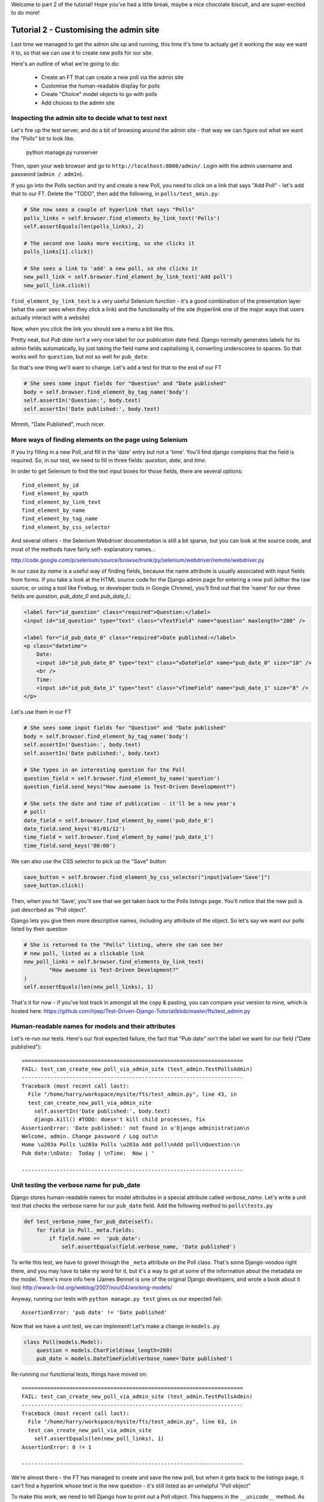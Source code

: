 Welcome to part 2 of the tutorial!  Hope you've had a little break, maybe a
nice chocolate biscuit, and are super-excited to do more!

Tutorial 2 - Customising the admin site
=======================================

Last time we managed to get the admin site up and running, this time it's 
time to actualy get it working the way we want it to, so that we can
use it to create new polls for our site.

Here's an outline of what we're going to do:

    * Create an FT that can create a new poll via the admin site

    * Customise the human-readable display for polls

    * Create "Choice" model objects to go with polls

    * Add choices to the admin site



Inspecting the admin site to decide what to test next
-----------------------------------------------------

Let's fire up the test server, and do a bit of browsing around the admin site -
that way we can figure out what we want the "Polls" bit to look like.

    python manage.py runserver

Then, open your web browser and go to ``http://localhost:8000/admin/``.
Login with the admin username and password (``admin / adm1n``).

If you go into the Polls section and try and create a new Poll, you need
to click on a link that says "Add Poll" - let's add that to our FT.  Delete
the "TODO", then add the following, in ``polls/test_amin.py``:

.. sourcecode:: python

        # She now sees a couple of hyperlink that says "Polls"
        polls_links = self.browser.find_elements_by_link_text('Polls')
        self.assertEquals(len(polls_links), 2)

        # The second one looks more exciting, so she clicks it
        polls_links[1].click()

        # She sees a link to 'add' a new poll, so she clicks it
        new_poll_link = self.browser.find_element_by_link_text('Add poll')
        new_poll_link.click()

``find_element_by_link_text`` is a very useful Selenium function - it's a 
good combination of the presentation layer (what the user sees when they 
click a link) and the functionality of the site (hyperlink one of the major
ways that users actually interact with a website)

Now, when you click the link you should see a menu a bit like this.

.. image:: /static/images/add_poll_need_verbose_name_for_pub_date.png

Pretty neat, but `Pub date` isn't a very nice label for our publication date
field.  Django normally generates labels for its admin fields automatically,
by just taking the field name and capitalising it, converting underscores
to spaces.  So that works well for ``question``, but not so well for ``pub_date``.

So that's one thing we'll want to change.  Let's add a test for that to the end of
our FT

.. sourcecode:: python

        # She sees some input fields for "Question" and "Date published"
        body = self.browser.find_element_by_tag_name('body')
        self.assertIn('Question:', body.text)
        self.assertIn('Date published:', body.text)


Mmmh, "Date Published", much nicer.


More ways of finding elements on the page using Selenium
--------------------------------------------------------

If you try filling in a new Poll, and fill in the 'date' entry but not a
'time'.  You'll find django complains that the field is required. So, in our
test, we need to fill in three fields: `question`, `date`, and `time`. 

In order to get Selenium to find the text input boxes for those fields, there
are several options::

    find_element_by_id 
    find_element_by_xpath
    find_element_by_link_text
    find_element_by_name
    find_element_by_tag_name
    find_element_by_css_selector

And several others - the Selenium Webdriver documentation is still a bit sparse,
but you can look at the source code, and most of the methods have fairly self-
explanatory names...

http://code.google.com/p/selenium/source/browse/trunk/py/selenium/webdriver/remote/webdriver.py

In our case `by name` is a useful way of finding fields, because the name
attribute is usually associated with input fields from forms.  If you take a
look at the HTML source code for the Django admin page for entering a new poll
(either the raw source, or using a tool like Firebug, or developer tools in
Google Chrome), you'll find out that the 'name' for our three fields are
`question`, `pub_date_0` and `pub_date_1`.:


.. sourcecode:: html

    <label for="id_question" class="required">Question:</label>
    <input id="id_question" type="text" class="vTextField" name="question" maxlength="200" />

    <label for="id_pub_date_0" class="required">Date published:</label>
    <p class="datetime">
        Date: 
        <input id="id_pub_date_0" type="text" class="vDateField" name="pub_date_0" size="10" />
        <br />
        Time:
        <input id="id_pub_date_1" type="text" class="vTimeField" name="pub_date_1" size="8" />
    </p>
                        
                    

Let's use them in our FT

.. sourcecode:: python

        # She sees some input fields for "Question" and "Date published"
        body = self.browser.find_element_by_tag_name('body')
        self.assertIn('Question:', body.text)
        self.assertIn('Date published:', body.text)

        # She types in an interesting question for the Poll
        question_field = self.browser.find_element_by_name('question')
        question_field.send_keys("How awesome is Test-Driven Development?")

        # She sets the date and time of publication - it'll be a new year's
        # poll!
        date_field = self.browser.find_element_by_name('pub_date_0')
        date_field.send_keys('01/01/12')
        time_field = self.browser.find_element_by_name('pub_date_1')
        time_field.send_keys('00:00')


We can also use the CSS selector to pick up the "Save" button

.. sourcecode:: python

        save_button = self.browser.find_element_by_css_selector("input[value='Save']")
        save_button.click()


Then, when you hit 'Save', you'll see that we get taken back to the Polls
listings page.  You'll notice that the new poll is just described as "Poll
object".  

.. image:: /static/images/django_admin_poll_object_needs_verbose_name.png

Django lets you give them more descriptive names, including any attribute of
the object.  So let's say we want our polls listed by their question

.. sourcecode:: python

        # She is returned to the "Polls" listing, where she can see her
        # new poll, listed as a clickable link
        new_poll_links = self.browser.find_elements_by_link_text(
                "How awesome is Test-Driven Development?"
        )
        self.assertEquals(len(new_poll_links), 1)

That's it for now - if you've lost track in amongst all the copy & pasting,
you can compare your version to mine, which is hosted here:
https://github.com/hjwp/Test-Driven-Django-Tutorial/blob/master/fts/test_admin.py


Human-readable names for models and their attributes
----------------------------------------------------

Let's re-run our tests.  Here's our first expected failure, the fact that "Pub
date" isn't the label we want for our field ("Date published")::

    ======================================================================
    FAIL: test_can_create_new_poll_via_admin_site (test_admin.TestPollsAdmin)
    ----------------------------------------------------------------------
    Traceback (most recent call last):
      File "/home/harry/workspace/mysite/fts/test_admin.py", line 43, in 
      test_can_create_new_poll_via_admin_site
        self.assertIn('Date published:', body.text)
        django.kill() #TODO: doesn't kill child processes, fix
    AssertionError: 'Date published:' not found in u'Django administration\n
    Welcome, admin. Change password / Log out\n
    Home \u203a Polls \u203a Polls \u203a Add poll\nAdd poll\nQuestion:\n
    Pub date:\nDate:  Today | \nTime:  Now | '

    ----------------------------------------------------------------------


Unit testing the verbose name for pub_date
------------------------------------------

Django stores human-readable names for model attributes in a special attribute
called `verbose_name`.  Let's write a unit test that checks the verbose name
for our ``pub_date`` field.  Add the following method to ``polls\tests.py``

.. sourcecode:: python

    def test_verbose_name_for_pub_date(self):
        for field in Poll._meta.fields:
            if field.name ==  'pub_date':
                self.assertEquals(field.verbose_name, 'Date published')


To write this test, we have to grovel through the ``_meta`` attribute on the
Poll class.  That's some Django-voodoo right there, and you may have to take my
word for it, but it's a way to get at some of the information about the
metadata on the model. There's more info here (James Bennet is one of the
original Django developers, and wrote a book about it too)
http://www.b-list.org/weblog/2007/nov/04/working-models/

Anyway, running our tests with ``python manage.py test`` gives us our expected
fail::

    AssertionError: 'pub date' != 'Date published'


Now that we have a unit test, we can implement! Let's make a change in
``models.py``

.. sourcecode:: python

    class Poll(models.Model):
        question = models.CharField(max_length=200)
        pub_date = models.DateTimeField(verbose_name='Date published')

Re-running our functional tests, things have moved on::

    ======================================================================
    FAIL: test_can_create_new_poll_via_admin_site (test_admin.TestPollsAdmin)
    ----------------------------------------------------------------------
    Traceback (most recent call last):
      File "/home/harry/workspace/mysite/fts/test_admin.py", line 63, in 
      test_can_create_new_poll_via_admin_site
        self.assertEquals(len(new_poll_links), 1)
    AssertionError: 0 != 1

    ----------------------------------------------------------------------

We're almost there - the FT has managed to create and save the new poll,
but when it gets back to the listings page, it can't find a hyperlink
whose text is the new question - it's still listed as an unhelpful "Poll object"


To make this work, we need to tell Django how to print out a Poll object.  This
happens in the ``__unicode__`` method.  As usual, we unit test first, in this
case it's a very simple one -

.. sourcecode:: python

    def test_poll_objects_are_named_after_their_question(self):
        p = Poll()
        p.question = 'How is babby formed?'
        self.assertEquals(unicode(p), 'How is babby formed?')

Running the unit tests shows the following error::

    ======================================================================
    FAIL: test_poll_objects_are_named_after_their_question (polls.tests.TestPollsModel)
    ----------------------------------------------------------------------
    Traceback (most recent call last):
      File "/home/harry/workspace/mysite/polls/tests.py", line 37, in 
      test_poll_objects_are_named_after_their_question
        self.assertEquals(unicode(p), 'How is babby formed?')
    AssertionError: u'Poll object' != 'How is babby formed?'

    ----------------------------------------------------------------------

And the fix is simple too - we define a ``__unicode__`` method on our Poll class,
in ``models.py``

.. sourcecode:: python

    class Poll(models.Model):
        question = models.CharField(max_length=200)
        pub_date = models.DateTimeField(verbose_name='Date published')

        def __unicode__(self):
            return self.question


And you should now find that the unit tests pass::

    harry@harry-laptop:~/workspace/mysite:master$ python manage.py test
    Creating test database for alias 'default'...
    ............................................................................
    ............................................................................
    ............................................................................
    ............................................................................
    .....................
    ----------------------------------------------------------------------
    Ran 325 tests in 2.526s


And now, our functional tests should get to the end::

    ----------------------------------------------------------------------
    Ran 1 test in 7.065s

    OK

Hooray!  Sadly that "OK" won't last for long - we want to add more to our FT
 

Adding Choices to the Poll admin page
=====================================

Now, our polls currently only have a question - we want to give each poll
a set of possible answers, or "choices", for the user to pick between. Ideally,
we want Gertrude to be able to fill in the choices on the same screen as
she defines the question.  Thankfully, Django allows this - you can see it
in the Django tutorial, you can have Choices on the same page as the "Add 
new Poll" page.

https://docs.djangoproject.com/en/1.3/intro/tutorial02/#adding-related-objects

So let's add that as an intermediate step in our FT, in between where
Florence enters the question, and when she hits save.  

.. sourcecode:: python

        [...]
        time_field.send_keys('00:00')

        # She sees she can enter choices for the Poll.  She adds three
        choice_1 = self.browser.find_element_by_name('choice_set-0-choice')
        choice_1.send_keys('Very awesome')
        choice_2 = self.browser.find_element_by_name('choice_set-1-choice')
        choice_2.send_keys('Quite awesome')
        choice_3 = self.browser.find_element_by_name('choice_set-2-choice')
        choice_3.send_keys('Moderately awesome')

        save_button = self.browser.find_element_by_css_selector("input[value='Save']")
        [...]


For now you'll have to trust me on those ``choice_set-0-choice`` name attributes!
Let's try running our fts again::

    NoSuchElementException: Message: u'Unable to locate element: {"method":"name","selector":"choice_set-0-choice"}' 


Relations between models: Polls and Choices
-------------------------------------------

Right, naturally the FT can't find the "choice" elements to fill in on the
admin page, because there's no such thing yet! Let's go ahead and create our
"Choice" model then. As usual, we start with some unit tests - in ``polls/tests.py``

.. sourcecode:: python

    class TestPollChoicesModel(TestCase):

        def test_creating_some_choices_for_a_poll(self):
            # start by creating a new Poll object
            poll = Poll()
            poll.question="What's up?"
            poll.pub_date = datetime.datetime(2012, 12, 25)
            poll.save()

            # now create a Choice object
            choice = Choice()

            # link it with our Poll
            choice.poll = poll

            # give it some text
            choice.choice = "doin' fine..."

            # and let's say it's had some votes
            choice.votes = 3

            # save it
            choice.save()

            # try retrieving it from the database, using the poll object's reverse
            # lookup
            poll_choices = poll.choice_set.all()
            self.assertEquals(poll_choices.count(), 1)

            # finally, check its attributes have been saved
            choice_from_db = poll_choices[0]
            self.assertEquals(choice_from_db, choice)
            self.assertEquals(choice_from_db.choice, "doin' fine...")
            self.assertEquals(choice_from_db.votes, 3)

Also remember to add the import to the top of the file

.. sourcecode:: python

    from polls.models import Choice, Poll

And we may as well give it something to import too - in ``polls/models.py``

.. sourcecode:: python

    class Choice(object):
        pass

And let's do a unit test run::

    ======================================================================
    ERROR: test_creating_some_choices_for_a_poll (polls.tests.TestPollChoicesModel)
    ----------------------------------------------------------------------
    Traceback (most recent call last):
      File "/home/harry/workspace/TDDjango/mysite/polls/tests.py", line 62, in test_creating_some_choices_for_a_poll
        choice.save()
    AttributeError: 'Choice' object has no attribute 'save'

    ----------------------------------------------------------------------
    Ran 326 tests in 2.745s

    FAILED (errors=1)

No attribute save - let's make our Choice class into a proper Django model::

    class Choice(models.Model):
        pass

Have you noticed the way it says "326 tests"?  Surely we haven't written that
many, I hear you ask? That's because ``manage.py test`` runs all the tests for
all the Django stuff, as well as your own tests.  If you want to, you can tell
Django to just run the tests for your own app, like this::

    $ python manage.py test polls
    Creating test database for alias 'default'...
    E...
    ======================================================================
    ERROR: test_creating_some_choices_for_a_poll (polls.tests.TestPollChoicesModel)
    ----------------------------------------------------------------------
    Traceback (most recent call last):
      File "/home/harry/workspace/TDDjango/mysite/polls/tests.py", line 66, in test_creating_some_choices_for_a_poll
        poll_choices = poll.choice_set.all()
    AttributeError: 'Poll' object has no attribute 'choice_set'

    ----------------------------------------------------------------------
    Ran 4 tests in 0.002s

    FAILED (errors=1)
    Destroying test database for alias 'default'...

OK, our tests are complaining that the "poll" object has no attribute
``choice_set``. This is a special attribute that allows you to retrieve all the
related Choice objects for a particular poll, and it gets added by Django whenever
you define a relationship between two models - a foreign key relationship for 
example. 

You can see some more examples of creating Polls and related Choices here:
https://docs.djangoproject.com/en/1.3/intro/tutorial01/#playing-with-the-api

Let's add that relationship now

.. sourcecode:: python

    class Choice(models.Model):
        poll = models.ForeignKey(Poll)

Re-running the unit tests, we get::

    ======================================================================
    ERROR: test_creating_some_choices_for_a_poll (polls.tests.TestPollChoicesModel)
    ----------------------------------------------------------------------
    Traceback (most recent call last):
      File "/home/harry/workspace/TDDjango/mysite/polls/tests.py", line 72, in test_creating_some_choices_for_a_poll
        self.assertEquals(choice_from_db.choice, "doin' fine")
    AttributeError: 'Choice' object has no attribute 'choice'

    ----------------------------------------------------------------------

Let's give Choice a choice...

.. sourcecode:: python

    class Choice(models.Model):
        poll = models.ForeignKey(Poll)
        choice = models.CharField(max_length=200)

Tests again::

    AttributeError: 'Choice' object has no attribute 'votes'

Let's add votes

.. sourcecode:: python

    class Choice(models.Model):
        poll = models.ForeignKey(Poll)
        choice = models.CharField(max_length=200)
        votes = models.IntegerField()

Another test run?::

    ....
    ----------------------------------------------------------------------
    Ran 4 tests in 0.003s

    OK

Further customisations of the admin view: related objects inline
----------------------------------------------------------------

Hooray! What's next?  Well, one of the great things about TDD is that, once
you've written your tests, you don't really have to keep track of what's next
any more.  You can can just run the tests, and they'll tell you what to do.
So, what do the tests want?  Let's re-run the FTs::

    ======================================================================
    ERROR: test_voting_on_a_new_poll (test_polls.TestPolls)
    ----------------------------------------------------------------------
    Traceback (most recent call last):
      File "/home/harry/workspace/TDDjango/mysite/fts/test_polls.py", line 40, in test_voting_on_a_new_poll
        self._setup_polls_via_admin()
      File "/home/harry/workspace/TDDjango/mysite/fts/test_polls.py", line 26, in _setup_polls_via_admin
        choice_1 = self.browser.find_element_by_name('choice_0')
      File "/usr/local/lib/python2.7/dist-packages/selenium/webdriver/remote/webdriver.py", line 244, in find_element_by_name
        return self.find_element(by=By.NAME, value=name)
      File "/usr/local/lib/python2.7/dist-packages/selenium/webdriver/remote/webdriver.py", line 525, in find_element
        {'using': by, 'value': value})['value']
      File "/usr/local/lib/python2.7/dist-packages/selenium/webdriver/remote/webdriver.py", line 144, in execute
        self.error_handler.check_response(response)
      File "/usr/local/lib/python2.7/dist-packages/selenium/webdriver/remote/errorhandler.py", line 118, in check_response
        raise exception_class(message, screen, stacktrace)
    NoSuchElementException: Message: u'Unable to locate element: {"method":"name","selector":"choice_set-0-choice"}' 

    ----------------------------------------------------------------------

Ah, the FTs want to be able to add "choices" to a poll from the admin view.
Django has a way:

Let's edit ``polls/admin.py``, and do some customising on the way the Poll
admin page works

.. sourcecode:: python

    from django.contrib import admin
    from polls.models import Choice, Poll

    class ChoiceInline(admin.StackedInline):
        model = Choice
        extra = 3

    class PollAdmin(admin.ModelAdmin):
        inlines = [ChoiceInline]

    admin.site.register(Poll, PollAdmin)

Django has lots of ways of customising the admin site, and I don't want to
dwell on them for too long - check out the docs for more info:
https://docs.djangoproject.com/en/1.3/intro/tutorial02/#adding-related-objects

Let's run the FT again::

    ======================================================================
    FAIL: test_voting_on_a_new_poll (test_polls.TestPolls)
    ----------------------------------------------------------------------
    Traceback (most recent call last):
      File "/home/harry/workspace/TDDjango/mysite/fts/test_polls.py", line 48, in test_voting_on_a_new_poll
        self._setup_polls_via_admin()
      File "/home/harry/workspace/TDDjango/mysite/fts/test_polls.py", line 42, in _setup_polls_via_admin
        self.assertEquals(len(new_poll_links), 1)
    AssertionError: 0 != 1

    ----------------------------------------------------------------------

You may have noticed, during the run, that the form got all grumpy about the
'votes' field being required (if you don't believe me, why not spin up the
test server using ``manage.py runserver`` and check for yourself?  Remember, you
may need to ``syncdb``)

Let's make 'votes' default to 0, by adding a new test in ``tests.py``

.. sourcecode:: python

    def test_choice_defaults(self):
        choice = Choice()
        self.assertEquals(choice.votes, 0)

And run it::

    AssertionError: None != 0

And set the default, in ``polls/models.py``

.. sourcecode:: python

    class Choice(models.Model):
        poll = models.ForeignKey(Poll)
        choice = models.CharField(max_length=200)
        votes = models.IntegerField(default=0)

And re-run our tests::

    .
    ----------------------------------------------------------------------
    Ran 2 tests in 21.043s

    OK

Hooray!  Tune in next week, for when we finally get off the admin site, and
into testing some Django pages we've written ourselves...

